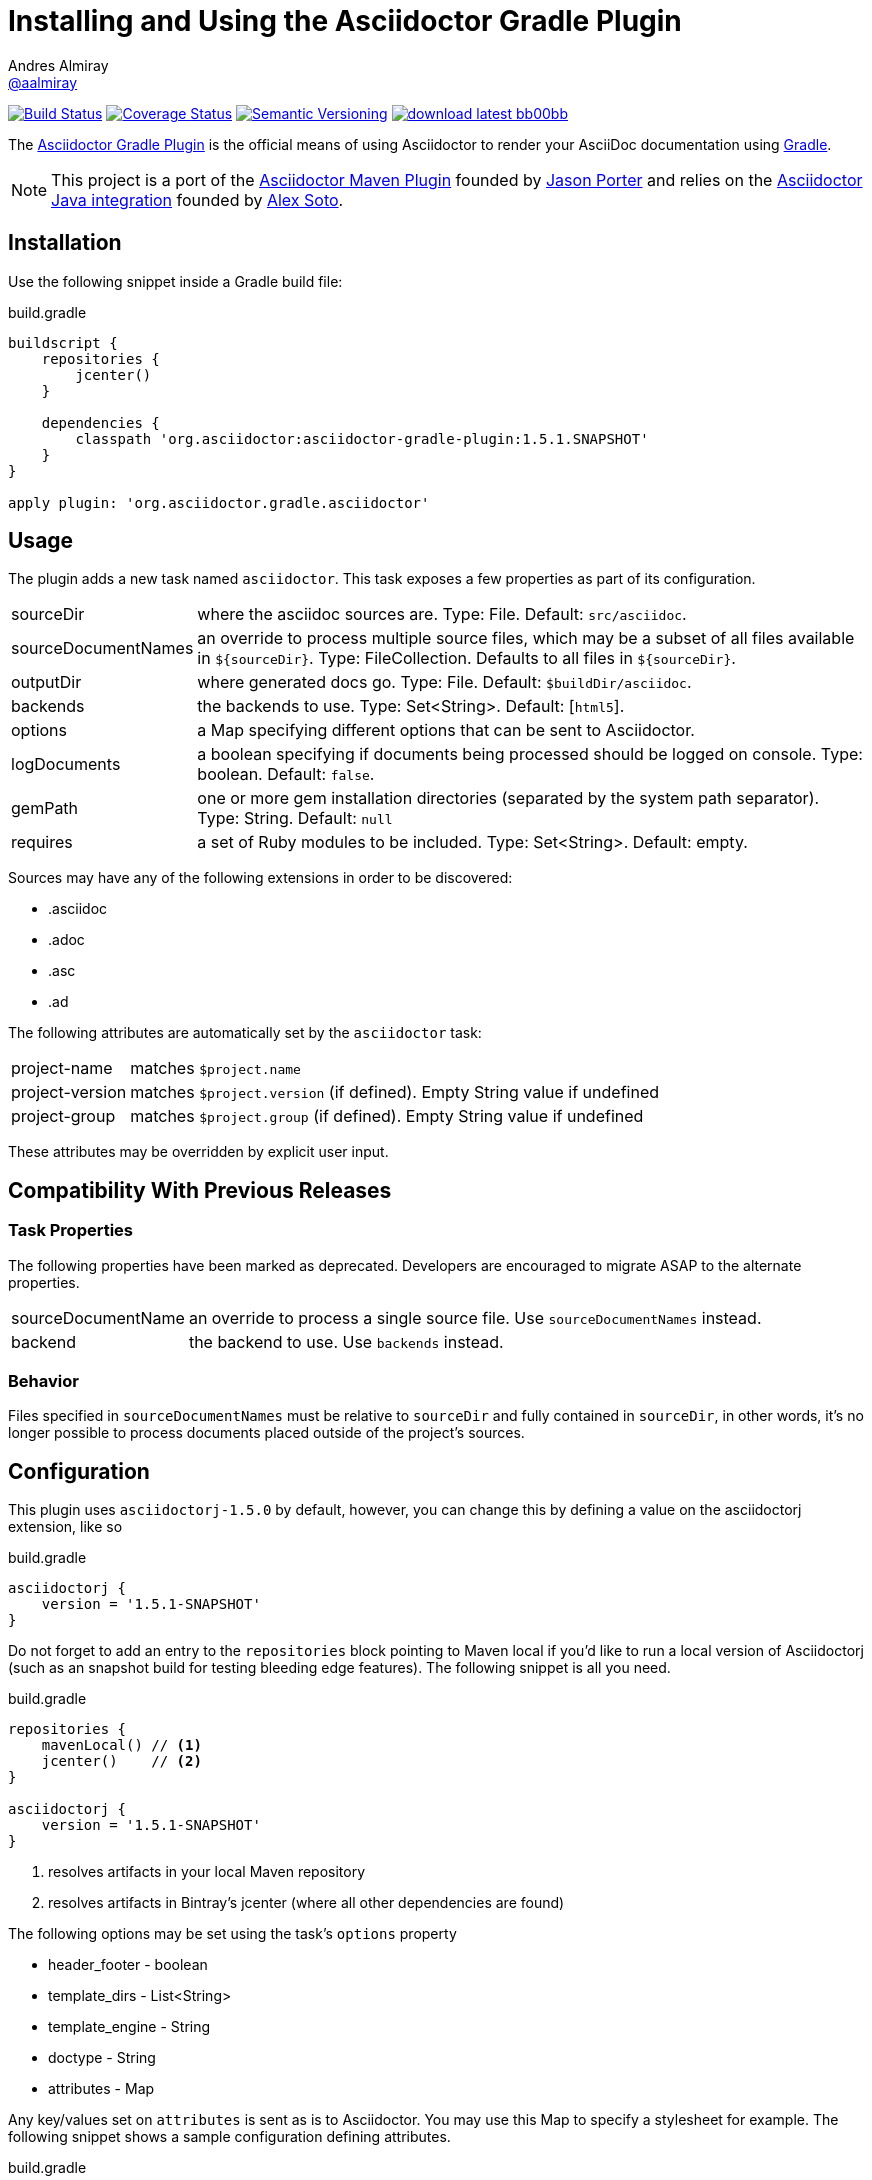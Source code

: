= Installing and Using the Asciidoctor Gradle Plugin
Andres Almiray <https://github.com/aalmiray[@aalmiray]>
// Settings:
:page-layout: documentation
:compat-mode!:
:linkattrs:
ifdef::env-site[:toc: preamble]
// Aliases:
:project-name: asciidoctor-gradle-plugin
:project-version: 1.5.1.SNAPSHOT
ifdef::env-site[:project-version: 1.5.0]
// URIs:
:uri-project-repo: https://github.com/asciidoctor/asciidoctor-gradle-plugin
:uri-project-tracker: {uri-project-repo}/issues
:uri-gradle: http://www.gradle.org
:uri-docs: http://asciidoctor.org/docs
:uri-asciidoctor-maven-repo: https://github.com/asciidoctor/asciidoctor-maven-plugin
:uri-asciidoctor-repo: https://github.com/asciidoctor/asciidoctor
:uri-asciidoctorj-repo: https://github.com/asciidoctor/asciidoctorj
:uri-asciidoctorj-docs: {uri-docs}/asciidoctorj
:uri-lightguard: https://github.com/LightGuard
:uri-lordofthejars: https://github.com/lordofthejars
:uri-discuss: http://discuss.asciidoctor.org

ifndef::env-site[]
[.badges]
--
image:http://img.shields.io/travis/asciidoctor/{project-name}/master.svg["Build Status", link="https://travis-ci.org/asciidoctor/{project-name}"]
image:http://img.shields.io/coveralls/asciidoctor/{project-name}/master.svg["Coverage Status", link="https://coveralls.io/r/asciidoctor/{project-name}"]
image:http://img.shields.io/:semver-{project-version}-blue.svg["Semantic Versioning", link="http://semver.org"]
image:http://img.shields.io/badge/download-latest-bb00bb.svg[link="https://bintray.com/aalmiray/asciidoctor/{project-name}/_latestVersion"]
--
endif::[]

The {uri-project-repo}[Asciidoctor Gradle Plugin] is the official means of using Asciidoctor to render your AsciiDoc documentation using {uri-gradle}[Gradle].

NOTE: This project is a port of the {uri-asciidoctor-maven-repo}[Asciidoctor Maven Plugin] founded by {uri-lightguard}[Jason Porter] and relies on the {uri-asciidoctorj-repo}[Asciidoctor Java integration] founded by {uri-lordofthejars}[Alex Soto].

== Installation

Use the following snippet inside a Gradle build file:

[source,groovy]
[subs=+attributes]
.build.gradle
----
buildscript {
    repositories {
        jcenter()
    }

    dependencies {
        classpath 'org.asciidoctor:{project-name}:{project-version}'
    }
}

apply plugin: 'org.asciidoctor.gradle.asciidoctor'
----

== Usage

The plugin adds a new task named `asciidoctor`. This task exposes a few properties as part of its configuration.

[horizontal]
sourceDir:: where the asciidoc sources are. Type: File. Default: `src/asciidoc`.
sourceDocumentNames:: an override to process multiple source files, which may be a subset of all
files available in [x-]`${sourceDir}`. Type: FileCollection. Defaults to all files in [x-]`${sourceDir}`.
outputDir:: where generated docs go. Type: File. Default: `$buildDir/asciidoc`.
backends:: the backends to use. Type: Set<String>. Default: [`html5`].
options:: a Map specifying different options that can be sent to Asciidoctor.
logDocuments:: a boolean specifying if documents being processed should be logged on console. Type: boolean. Default: `false`.
gemPath:: one or more gem installation directories (separated by the system path separator). Type: String. Default: `null`
requires:: a set of Ruby modules to be included. Type: Set<String>. Default: empty.

Sources may have any of the following extensions in order to be discovered:

* .asciidoc
* .adoc
* .asc
* .ad

The following attributes are automatically set by the `asciidoctor` task:

[horizontal]
project-name:: matches `$project.name`
project-version:: matches `$project.version` (if defined). Empty String value if undefined
project-group:: matches `$project.group` (if defined). Empty String value if undefined

These attributes may be overridden by explicit user input.

== Compatibility With Previous Releases

=== Task Properties

The following properties have been marked as deprecated. Developers are encouraged to migrate ASAP to the alternate
properties.

[horizontal]
sourceDocumentName:: an override to process a single source file. Use `sourceDocumentNames` instead.
backend:: the backend to use. Use `backends` instead.

=== Behavior

Files specified in `sourceDocumentNames` must be relative to `sourceDir` and fully contained in `sourceDir`, in other words,
it's no longer possible to process documents placed outside of the project's sources.

== Configuration

This plugin uses `asciidoctorj-1.5.0` by default, however, you can change this by
defining a value on the +asciidoctorj+ extension, like so

[source,groovy]
.build.gradle
----
asciidoctorj {
    version = '1.5.1-SNAPSHOT'
}
----

Do not forget to add an entry to the `repositories` block pointing to Maven local if you'd like to run a local version
of Asciidoctorj (such as an snapshot build for testing bleeding edge features). The following snippet is all you need.

[source,groovy]
.build.gradle
----
repositories {
    mavenLocal() // <1>
    jcenter()    // <2>
}

asciidoctorj {
    version = '1.5.1-SNAPSHOT'
}
----
<1> resolves artifacts in your local Maven repository
<2> resolves artifacts in Bintray's jcenter (where all other dependencies are found)

The following options may be set using the task's `options` property

* header_footer - boolean
* template_dirs - List<String>
* template_engine - String
* doctype - String
* attributes - Map

Any key/values set on `attributes` is sent as is to Asciidoctor. You may use this Map to specify
a stylesheet for example. The following snippet shows a sample configuration defining attributes.

[source,groovy]
.build.gradle
----
asciidoctor { // <1>
    outputDir = new File("$buildDir/docs")
    options = [
        doctype: 'book',
        attributes: [
            'source-highlighter': 'coderay',
            toc                 : '',
            idprefix            : '',
            idseparator         : '-'
        ]
    ]
}
----
<1> append below the line: `apply plugin: 'org.asciidoctor.gradle.asciidoctor'`

You may need to include extra content into the head of the exported document.
For example, you might want to include jQuery inside the `<head>` element of the HTML export.
To do so, first create a docinfo file `src/asciidoc/docinfo.html` containing the content to include, in this case the `<script>` tag to load jQuery.

[source,html]
.src/asciidoc/docinfo.html
----
<script src="https://cdnjs.cloudflare.com/ajax/libs/jquery/2.0.3/jquery.js"></script>
----

Then, add the `docinfo1` attribute to the attributes list in the previous example:

[source,groovy]
.build.gradle
----
attributes: [
    // ...
    docinfo1: '',
    // ...
]
----

The value of `attributes` my be specified as a Map, List, Array or String, for example the following Map definition:

[source,groovy]
.build.gradle
----
options = [
    attributes: [
        toc: 'right',
        'source-highlighter': 'coderay',
        'toc-title': 'Table of Contents'
    ]
]
----

may be rewritten in List/Array form as follows

[source,groovy]
.build.gradle
----
options = [
    attributes: [
        'toc=right',
        'source-highlighter=coderay',
        'toc-title=Table of Contents'
    ]
]
----

or in String form like so

[source,groovy]
.build.gradle
----
options = [
    attributes: 'toc=right source-highlighter=coderay toc-title=Table\\ of\\ Contents'
]
----

IMPORTANT: Do not forget to transform Groovy strings into Strings (by explicitly invoking `.toString()` on them) when
used as option values, otherwise the Ruby runtime will throw an exception.

Notice how spaces are escaped in the last key/value pair.

Refer to the {uri-docs}[Asciidoctor documentation] to learn more about these options and attributes.

== Custom Extensions

Starting with version 1.5.0 you'll be able to write your own Asciidoctor extensions in Groovy, or any other JVM language
for that matter. There are several options for you to make it happen.

=== External Library

This is the most versatile option, as it allows you to reuse the same extension in different projects. An external library
is just like any other Java/Groovy project. You simply define a dependency using the `asciidoctor` configuration.

[source,groovy]
.build.gradle
----
dependencies {
    asciidoctor 'com.acme:asciidoctor-extensions:x.y.z'
}
----

=== Project Dependency

The next option is to host the extension project in a multi-project build. This allows for a much quicker development cycle
as you don't have to publish the jar to a repository every time you make adjustments to the code. Take for example the
following setup:

[source]
----
.
├── build.gradle
├── core
│   ├── build.gradle
│   └── src
│       ├── asciidoc
│       │   └── index.adoc
│       └── main
│           └── java
├── extension
│   ├── build.gradle
│   └── src
│       └── main
│           ├── groovy
│           │   └── org
│           │       └── asciidoctor
│           │           └── example
│           │               ├── ExampleExtensionRegistry.groovy
│           │               └── YellBlock.groovy
│           └── resources
│               └── META-INF
│                   └── services
│                       └── org.asciidoctor.extension.spi.ExtensionRegistry
└── settings.gradle
----

The `extension` project is a sibling for `core`. The build file for the latter looks like this:

[source,groovy]
[subs=+attributes]
.build.gradle
----
buildscript {
    repositories {
        jcenter()
    }

    dependencies {
        classpath 'org.asciidoctor:asciidoctor-gradle-plugin:{project-version}'
    }
}

apply plugin: 'org.asciidoctor.gradle.asciidoctor'

repositories {
    jcenter()
}

dependencies {
    asciidoctor project(':extension')
}
----

=== Build Dependency

The last option is to move the `extension` project into Gradle's `buildSrc` directory. There are no additional dependencies
to be defined on the consuming projects, as the extension will be automatically picked up by the `asciidoctor` task,
as the compiled extension is already in the task's classpath.

== Resources and Help

For more information:

* {uri-project-repo}[Asciidoctor Gradle Plugin Source Code]
* {uri-project-tracker}[Asciidoctor Gradle Plugin Issue Tracker]
* {uri-asciidoctor-repo}[Asciidoctor Source Code]
* {uri-asciidoctorj-repo}[Asciidoctor Java Integration Source Code]
* {uri-asciidoctorj-docs}[How do I Install and Use the Asciidoctor Java Integration?]

If you have questions or would like to help develop this project, please join the {uri-discuss}[Asciidoctor discussion list].
To file an issue regarding this plugin, visit the {uri-project-tracker}[plugin's repository].
